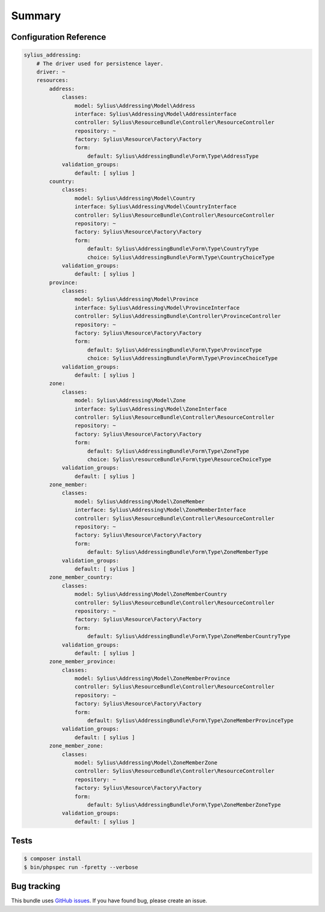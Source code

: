 Summary
=======

Configuration Reference
-----------------------

.. code-block:: yaml

    sylius_addressing:
        # The driver used for persistence layer.
        driver: ~
        resources:
            address:
                classes:
                    model: Sylius\Addressing\Model\Address
                    interface: Sylius\Addressing\Model\Addressinterface
                    controller: Sylius\ResourceBundle\Controller\ResourceController
                    repository: ~
                    factory: Sylius\Resource\Factory\Factory
                    form:
                        default: Sylius\AddressingBundle\Form\Type\AddressType
                validation_groups:
                    default: [ sylius ]
            country:
                classes:
                    model: Sylius\Addressing\Model\Country
                    interface: Sylius\Addressing\Model\CountryInterface
                    controller: Sylius\ResourceBundle\Controller\ResourceController
                    repository: ~
                    factory: Sylius\Resource\Factory\Factory
                    form:
                        default: Sylius\AddressingBundle\Form\Type\CountryType
                        choice: Sylius\AddressingBundle\Form\Type\CountryChoiceType
                validation_groups:
                    default: [ sylius ]
            province:
                classes:
                    model: Sylius\Addressing\Model\Province
                    interface: Sylius\Addressing\Model\ProvinceInterface
                    controller: Sylius\AddressingBundle\Controller\ProvinceController
                    repository: ~
                    factory: Sylius\Resource\Factory\Factory
                    form:
                        default: Sylius\AddressingBundle\Form\Type\ProvinceType
                        choice: Sylius\AddressingBundle\Form\Type\ProvinceChoiceType
                validation_groups:
                    default: [ sylius ]
            zone:
                classes:
                    model: Sylius\Addressing\Model\Zone
                    interface: Sylius\Addressing\Model\ZoneInterface
                    controller: Sylius\ResourceBundle\Controller\ResourceController
                    repository: ~
                    factory: Sylius\Resource\Factory\Factory
                    form:
                        default: Sylius\AddressingBundle\Form\Type\ZoneType
                        choice: Sylius\resourceBundle\Form\type\ResourceChoiceType
                validation_groups:
                    default: [ sylius ]
            zone_member:
                classes:
                    model: Sylius\Addressing\Model\ZoneMember
                    interface: Sylius\Addressing\Model\ZoneMemberInterface
                    controller: Sylius\ResourceBundle\Controller\ResourceController
                    repository: ~
                    factory: Sylius\Resource\Factory\Factory
                    form:
                        default: Sylius\AddressingBundle\Form\Type\ZoneMemberType
                validation_groups:
                    default: [ sylius ]
            zone_member_country:
                classes:
                    model: Sylius\Addressing\Model\ZoneMemberCountry
                    controller: Sylius\ResourceBundle\Controller\ResourceController
                    repository: ~
                    factory: Sylius\Resource\Factory\Factory
                    form:
                        default: Sylius\AddressingBundle\Form\Type\ZoneMemberCountryType
                validation_groups:
                    default: [ sylius ]
            zone_member_province:
                classes:
                    model: Sylius\Addressing\Model\ZoneMemberProvince
                    controller: Sylius\ResourceBundle\Controller\ResourceController
                    repository: ~
                    factory: Sylius\Resource\Factory\Factory
                    form:
                        default: Sylius\AddressingBundle\Form\Type\ZoneMemberProvinceType
                validation_groups:
                    default: [ sylius ]
            zone_member_zone:
                classes:
                    model: Sylius\Addressing\Model\ZoneMemberZone
                    controller: Sylius\ResourceBundle\Controller\ResourceController
                    repository: ~
                    factory: Sylius\Resource\Factory\Factory
                    form:
                        default: Sylius\AddressingBundle\Form\Type\ZoneMemberZoneType
                validation_groups:
                    default: [ sylius ]

Tests
-----

.. code-block:: bash

    $ composer install
    $ bin/phpspec run -fpretty --verbose

Bug tracking
------------

This bundle uses `GitHub issues <https://github.com/Sylius/Sylius/issues>`_.
If you have found bug, please create an issue.
